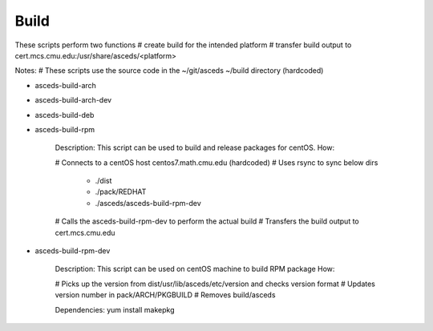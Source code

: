 Build
=====

These scripts perform two functions
# create build for the intended platform 
# transfer build output to cert.mcs.cmu.edu:/usr/share/asceds/<platform>

Notes:
# These scripts use the source code in the ~/git/asceds ~/build directory (hardcoded) 

.. _build:

* asceds-build-arch
* asceds-build-arch-dev
* asceds-build-deb
* asceds-build-rpm

    Description: This script can be used to build and release packages for centOS.
    How:
    
    # Connects to a centOS host centos7.math.cmu.edu (hardcoded)
    # Uses rsync to sync below dirs
        - ./dist
        - ./pack/REDHAT
        - ./asceds/asceds-build-rpm-dev
    # Calls the asceds-build-rpm-dev to perform the actual build
    # Transfers the build output to cert.mcs.cmu.edu

* asceds-build-rpm-dev

    Description: This script can be used on centOS machine to build RPM package
    How:
    
    # Picks up the version from dist/usr/lib/asceds/etc/version and checks version format
    # Updates version number in pack/ARCH/PKGBUILD
    # Removes build/asceds

    Dependencies:
    yum install makepkg 
